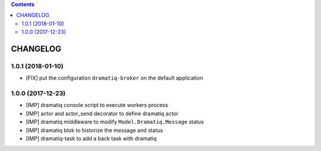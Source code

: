 .. This file is a part of the AnyBlok / Dramatiq project
..
..    Copyright (C) 2017 Jean-Sebastien SUZANNE <jssuzanne@anybox.fr>
..    Copyright (C) 2018 Jean-Sebastien SUZANNE <jssuzanne@anybox.fr>
..
.. This Source Code Form is subject to the terms of the Mozilla Public License,
.. v. 2.0. If a copy of the MPL was not distributed with this file,You can
.. obtain one at http://mozilla.org/MPL/2.0/.

.. contents::

CHANGELOG
=========

1.0.1 (2018-01-10)
------------------

* [FIX] put the configuration ``dramatiq-broker`` on the default application

1.0.0 (2017-12-23)
------------------

* [IMP] dramatiq console script to execute workers process
* [IMP] actor and actor_send decorator to define dramatiq actor
* [IMP] dramatiq middleware to modify ``Model.Dramatiq.Message`` status
* [IMP] dramatiq blok to historize the message and status
* [IMP] dramatiq-task to add a back task with dramatiq
